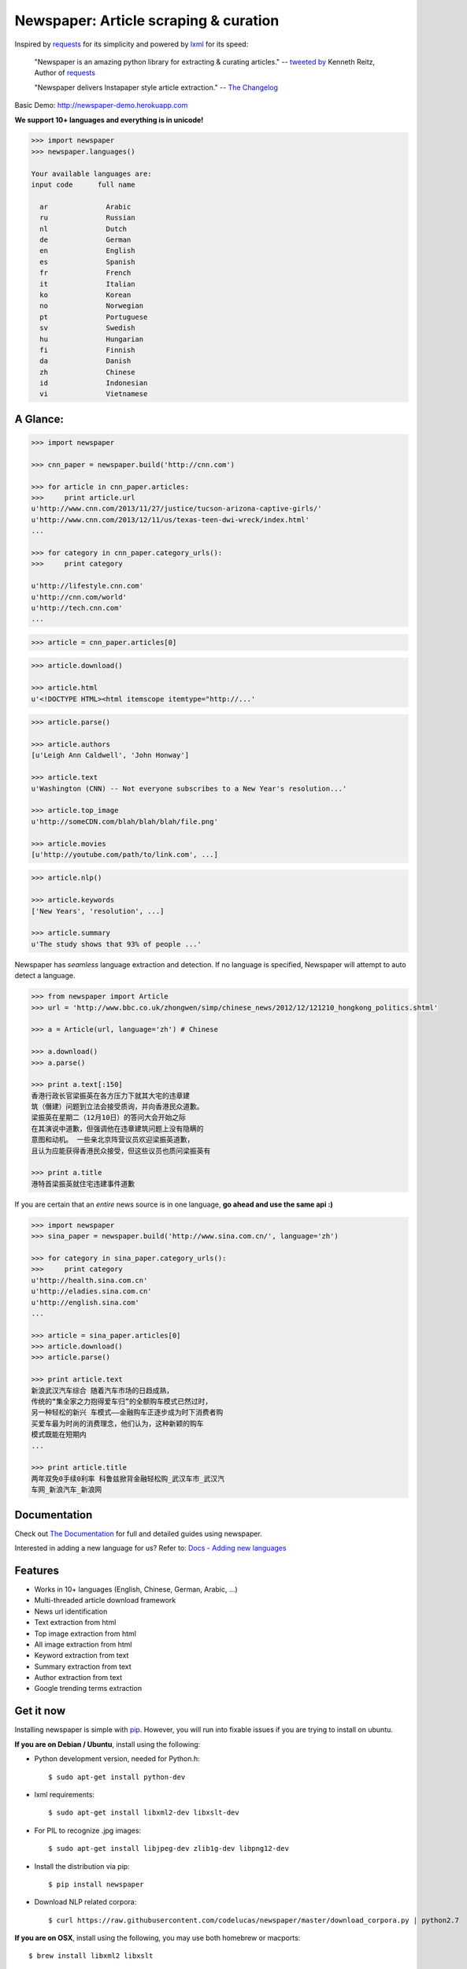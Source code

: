 Newspaper: Article scraping & curation
=======================================

.. image:: https://badge.fury.io/py/newspaper.png
    :target: http://badge.fury.io/py/newspaper
        :alt: Latest version

Inspired by `requests`_ for its simplicity and powered by `lxml`_ for its speed:

    "Newspaper is an amazing python library for extracting & curating articles."
    -- `tweeted by`_ Kenneth Reitz, Author of `requests`_

    "Newspaper delivers Instapaper style article extraction." -- `The Changelog`_

.. _`tweeted by`: https://twitter.com/kennethreitz/status/419520678862548992
.. _`The Changelog`: http://thechangelog.com/newspaper-delivers-instapaper-style-article-extraction/

Basic Demo: http://newspaper-demo.herokuapp.com

**We support 10+ languages and everything is in unicode!**

.. code-block:: pycon

    >>> import newspaper     
    >>> newspaper.languages()

    Your available languages are:
    input code      full name

      ar              Arabic
      ru              Russian
      nl              Dutch
      de              German
      en              English
      es              Spanish
      fr              French
      it              Italian
      ko              Korean
      no              Norwegian
      pt              Portuguese
      sv              Swedish
      hu              Hungarian
      fi              Finnish
      da              Danish
      zh              Chinese
      id              Indonesian
      vi              Vietnamese

A Glance:
---------

.. code-block:: pycon

    >>> import newspaper

    >>> cnn_paper = newspaper.build('http://cnn.com')

    >>> for article in cnn_paper.articles:
    >>>     print article.url
    u'http://www.cnn.com/2013/11/27/justice/tucson-arizona-captive-girls/'
    u'http://www.cnn.com/2013/12/11/us/texas-teen-dwi-wreck/index.html'
    ...

    >>> for category in cnn_paper.category_urls():
    >>>     print category

    u'http://lifestyle.cnn.com'
    u'http://cnn.com/world'
    u'http://tech.cnn.com'
    ...

.. code-block:: pycon

    >>> article = cnn_paper.articles[0]

.. code-block:: pycon

    >>> article.download()

    >>> article.html
    u'<!DOCTYPE HTML><html itemscope itemtype="http://...'

.. code-block:: pycon

    >>> article.parse()

    >>> article.authors
    [u'Leigh Ann Caldwell', 'John Honway']

    >>> article.text
    u'Washington (CNN) -- Not everyone subscribes to a New Year's resolution...'

    >>> article.top_image
    u'http://someCDN.com/blah/blah/blah/file.png'

    >>> article.movies
    [u'http://youtube.com/path/to/link.com', ...]

.. code-block:: pycon

    >>> article.nlp()

    >>> article.keywords
    ['New Years', 'resolution', ...]

    >>> article.summary
    u'The study shows that 93% of people ...'


Newspaper has *seamless* language extraction and detection.
If no language is specified, Newspaper will attempt to auto detect a language.

.. code-block:: pycon

    >>> from newspaper import Article
    >>> url = 'http://www.bbc.co.uk/zhongwen/simp/chinese_news/2012/12/121210_hongkong_politics.shtml'

    >>> a = Article(url, language='zh') # Chinese
    
    >>> a.download()
    >>> a.parse()

    >>> print a.text[:150]
    香港行政长官梁振英在各方压力下就其大宅的违章建
    筑（僭建）问题到立法会接受质询，并向香港民众道歉。
    梁振英在星期二（12月10日）的答问大会开始之际
    在其演说中道歉，但强调他在违章建筑问题上没有隐瞒的
    意图和动机。 一些亲北京阵营议员欢迎梁振英道歉，
    且认为应能获得香港民众接受，但这些议员也质问梁振英有
   
    >>> print a.title
    港特首梁振英就住宅违建事件道歉


If you are certain that an *entire* news source is in one language, **go ahead and use the same api :)**

.. code-block:: pycon

    >>> import newspaper
    >>> sina_paper = newspaper.build('http://www.sina.com.cn/', language='zh')

    >>> for category in sina_paper.category_urls():
    >>>     print category
    u'http://health.sina.com.cn'
    u'http://eladies.sina.com.cn'
    u'http://english.sina.com'
    ...

    >>> article = sina_paper.articles[0]
    >>> article.download()
    >>> article.parse()

    >>> print article.text
    新浪武汉汽车综合 随着汽车市场的日趋成熟，
    传统的“集全家之力抱得爱车归”的全额购车模式已然过时，
    另一种轻松的新兴 车模式――金融购车正逐步成为时下消费者购
    买爱车最为时尚的消费理念，他们认为，这种新颖的购车
    模式既能在短期内
    ...

    >>> print article.title
    两年双免0手续0利率 科鲁兹掀背金融轻松购_武汉车市_武汉汽
    车网_新浪汽车_新浪网

Documentation
-------------

Check out `The Documentation`_ for full and detailed guides using newspaper.

Interested in adding a new language for us? Refer to: `Docs - Adding new languages <http://newspaper.readthedocs.org/en/latest/user_guide/advanced.html#adding-new-languages>`_

Features
--------

- Works in 10+ languages (English, Chinese, German, Arabic, ...)
- Multi-threaded article download framework
- News url identification
- Text extraction from html
- Top image extraction from html
- All image extraction from html
- Keyword extraction from text
- Summary extraction from text
- Author extraction from text
- Google trending terms extraction

Get it now
----------

Installing newspaper is simple with `pip <http://www.pip-installer.org/>`_.
However, you will run into fixable issues if you are trying to install on ubuntu.

**If you are on Debian / Ubuntu**, install using the following:

- Python development version, needed for Python.h::

    $ sudo apt-get install python-dev

- lxml requirements::

    $ sudo apt-get install libxml2-dev libxslt-dev

- For PIL to recognize .jpg images::

    $ sudo apt-get install libjpeg-dev zlib1g-dev libpng12-dev  

- Install the distribution via pip::

    $ pip install newspaper 

- Download NLP related corpora::

    $ curl https://raw.githubusercontent.com/codelucas/newspaper/master/download_corpora.py | python2.7


**If you are on OSX**, install using the following, you may use both homebrew or macports:

::

    $ brew install libxml2 libxslt

    $ brew install libtiff libjpeg webp little-cms2

    $ pip install newspaper 

    $ curl https://raw.githubusercontent.com/codelucas/newspaper/master/download_corpora.py | python2.7


**Otherwise**, install with the following:

NOTE: You will still most likely need to install the following libraries via your package manager

- PIL: ``libjpeg-dev`` ``zlib1g-dev`` ``libpng12-dev``
- lxml: ``libxml2-dev`` ``libxslt-dev``
- Python Development version: ``python-dev``

::

    $ pip install newspaper

    $ curl https://raw.githubusercontent.com/codelucas/newspaper/master/download_corpora.py | python2.7

Development
-----------

If you'd like to contribute and hack on the newspaper project, feel free to clone
a development version of this repository locally::

    git clone git://github.com/codelucas/newspaper.git

Once you have a copy of the source, you can embed it in your Python package,
or install it into your site-packages easily::

    $ pip install -r requirements.txt
    $ python setup.py install

Feel free to give our testing suite a shot::

    $ python tests/unit_tests.py

Related Projects
----------------

- `ruby-readability`_ is a port of arc90's readability project to Ruby.
- `python-goose`_ is a port of Gravity's goose project to Python.
- `java-boilerpipe`_ is an article extraction library in Java.

.. _`python-goose`: https://github.com/grangier/python-goose
.. _`ruby-readability`: https://github.com/cantino/ruby-readability 
.. _`java-boilerpipe`: http://boilerpipe-web.appspot.com/

.. _`Quickstart guide`: https://newspaper.readthedocs.org/en/latest/
.. _`The Documentation`: http://newspaper.readthedocs.org
.. _`lxml`: http://lxml.de/
.. _`requests`: https://github.com/kennethreitz/requests

LICENSE
-------

Authored and maintained by `Lucas Ou-Yang`_.

Newspaper uses a lot of `python-goose's`_ parsing code. View their license `here`_.

Please feel free to `email & contact me`_ if you run into issues or just would like
to talk about the future of this library and news extraction in general!

.. _`Lucas Ou-Yang`: http://codelucas.com
.. _`email & contact me`: mailto:lucasyangpersonal@gmail.com
.. _`python-goose's`: https://github.com/grangier/python-goose
.. _`here`: https://github.com/codelucas/newspaper/blob/master/GOOSE-LICENSE.txt 
